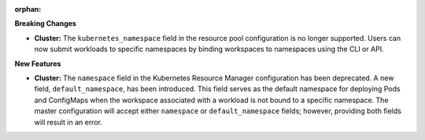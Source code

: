 :orphan:

**Breaking Changes**

-  **Cluster:** The ``kubernetes_namespace`` field in the resource pool configuration is no longer
   supported. Users can now submit workloads to specific namespaces by binding workspaces to
   namespaces using the CLI or API.

**New Features**

-  **Cluster:** The ``namespace`` field in the Kubernetes Resource Manager configuration has been
   deprecated. A new field, ``default_namespace``, has been introduced. This field serves as the
   default namespace for deploying Pods and ConfigMaps when the workspace associated with a workload
   is not bound to a specific namespace. The master configuration will accept either ``namespace``
   or ``default_namespace`` fields; however, providing both fields will result in an error.
